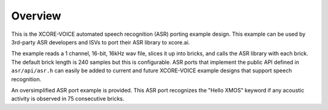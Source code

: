 
********
Overview
********

This is the XCORE-VOICE automated speech recognition (ASR) porting example design.  This example can be used by 3rd-party ASR developers and ISVs to port their ASR library to xcore.ai.  

The example reads a 1 channel, 16-bit, 16kHz wav file, slices it up into bricks, and calls the ASR library with each brick.  The default brick length is 240 samples but this is configurable.  ASR ports that implement the public API defined in ``asr/api/asr.h`` can easily be added to current and future XCORE-VOICE example designs that support speech recognition.

An oversimplified ASR port example is provided.  This ASR port recognizes the "Hello XMOS" keyword if any acoustic activity is observed in 75 consecutive bricks.

